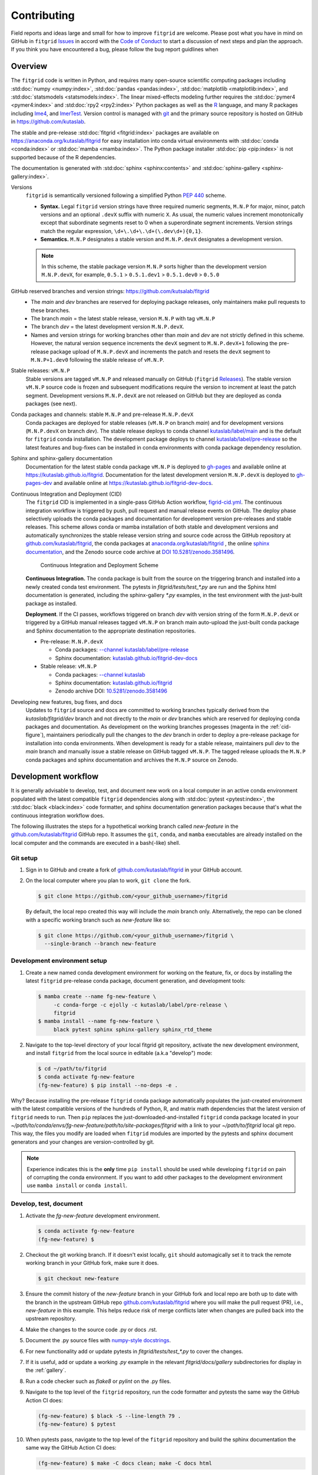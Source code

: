 .. _how_to_contribute:

############
Contributing
############


Field reports and ideas large and small for how to improve ``fitgrid``
are welcome. Please post what you have in mind on GitHub in
``fitgrid`` `Issues <https://github.com/kutaslab/fitgrid/issues>`_ in
accord with the `Code of Conduct
<https://github.com/kutaslab/fitgrid/blob/main/CODE_OF_CONDUCT.md>`_
to start a discussion of next steps and plan the approach. If you
think you have encountered a bug, please follow the bug report
guidlines when


========
Overview
========

The ``fitgrid`` code is written in Python, and requires many
open-source scientific computing packages including :std:doc:`numpy
<numpy:index>`, :std:doc:`pandas <pandas:index>`, :std:doc:`matplotlib
<matplotlib:index>`, and :std:doc:`statsmodels
<statsmodels:index>`. The linear mixed-effects modeling further
requires the :std:doc:`pymer4 <pymer4:index>` and :std:doc:`rpy2
<rpy2:index>` Python packages as well as the `R
<https://www.r-project.org/other-docs.html>`_ language, and many R
packages including `lme4
<https://cran.r-project.org/web/packages/lme4/index.html>`_, and
`lmerTest
<https://cran.r-project.org/web/packages/lmerTest/index.html>`_. Version
control is managed with `git <https://git-scm.com/doc>`_ and the
primary source repository is hosted on GitHub in
https://github.com/kutaslab.

The stable and pre-release :std:doc:`fitgrid <fitgrid:index>` packages
are available on https://anaconda.org/kutaslab/fitgrid for easy
installation into conda virtual environments with :std:doc:`conda
<conda:index>` or :std:doc:`mamba <mamba:index>`. The Python package
installer :std:doc:`pip <pip:index>` is not supported because of the R
dependencies.

The documentation is generated with :std:doc:`sphinx
<sphinx:contents>` and :std:doc:`sphinx-gallery
<sphinx-gallery:index>`. 


Versions
  ``fitgrid`` is semantically versioned following a simplified 
  Python `PEP 440 <https://www.python.org/dev/peps/pep-0440>`_ scheme.

  * **Syntax.** Legal ``fitgrid`` version strings have three required
    numeric segments, ``M.N.P`` for major, minor, patch versions and
    an optional ``.devX`` suffix with numeric ``X``. As
    usual, the numeric values increment monotonically except that subordinate
    segments reset to 0 when a superordinate segment
    increments. Version strings match the regular expression,
    ``\d+\.\d+\.\d+(\.dev\d+){0,1}``.

  * **Semantics.** ``M.N.P`` designates a stable version and ``M.N.P.devX``
    designates a development version.
    
  .. note::
     In this scheme, the stable package version ``M.N.P`` sorts higher
     than the development version ``M.N.P.devX``, for example,
     ``0.5.1`` > ``0.5.1.dev1`` > ``0.5.1.dev0`` > ``0.5.0``

GitHub reserved branches and version strings: https://github.com/kutsalab/fitgrid
  * The `main` and `dev` branches are reserved for deploying package
    releases, only maintainers make pull requests to these branches.
  * The branch `main` = the latest stable release, version ``M.N.P`` with tag ``vM.N.P``
  * The branch `dev` = the latest development version ``M.N.P.devX``.
  * Names and version strings for working branches other than `main`
    and `dev` are not strictly defined in this scheme. However, the
    natural version sequence increments the ``devX`` segment to
    ``M.N.P.devX+1`` following the pre-release package upload of
    ``M.N.P.devX`` and increments the patch and resets the ``devX``
    segment to ``M.N.P+1.dev0`` following the stable release of
    ``vM.N.P``.

Stable releases: ``vM.N.P``
  Stable versions are tagged ``vM.N.P`` and released manually on GitHub
  (``fitgrid`` `Releases
  <https://github.com/kutaslab/fitgrid/releases>`_). The stable
  version ``vM.N.P`` source code is frozen and subsequent
  modifications require the version to increment at least the patch
  segment. Development versions ``M.N.P.devX`` are not released on
  GitHub but they are deployed as conda packages (see next).

Conda packages and channels: stable ``M.N.P`` and pre-release ``M.N.P.devX``
  Conda packages are deployed for stable releases (``vM.N.P`` on branch
  `main`) and for development versions (``M.N.P.devX`` on branch
  `dev`). The stable release deploys to conda channel `kutaslab/label/main
  <https://anaconda.org/kutaslab/fitgrid/files>`_ and is the
  default for ``fitgrid`` conda installation. The development
  package deploys to channel `kutaslab/label/pre-release
  <https://anaconda.org/kutaslab/fitgrid/files>`_
  so the latest features and bug-fixes can be installed in conda
  environments with conda package dependency resolution.

Sphinx and sphinx-gallery documentation
  Documentation for the latest stable conda package ``vM.N.P`` is
  deployed to `gh-pages
  <https://github.com/kutaslab/fitgrid/tree/gh-pages>`_ and available
  online at https://kutaslab.github.io/fitgrid. Documentation for the
  latest development version ``M.N.P.devX`` is deployed to
  `gh-pages-dev
  <https://github.com/kutaslab/fitgrid-dev/tree/gh-pages-dev>`_ and
  available online at https://kutaslab.github.io/fitgrid-dev-docs.
  

Continuous Integration and Deployment (CID)
  The ``fitgrid`` CID is implemented in a single-pass GitHub Action
  workflow, `figrid-cid.yml
  <https://github.com/kutaslab/fitgrid/blob/main/.github/workflows/fitgrid-cid.yml>`_.
  The continuous integration workflow is triggered by push, pull
  request and manual release events on GitHub. The deploy phase
  selectively uploads the conda packages and documentation for
  development version pre-releases and stable releases. This scheme
  allows conda or mamba installation of both stable and development
  versions and automatically synchronizes the stable release version
  string and source code across the GitHub repository at
  `github.com/kutaslab/fitgrid
  <https://github.com/kutaslab/fitgrid>`_, the conda packages at
  `anaconda.org/kutaslab/fitgrid <https://anaconda.org>`_ , the online
  `sphinx documentation <https:kutaslab.github.io/fitgrid>`_, and the
  Zenodo source code archive at `DOI 10.5281/zenodo.3581496
  <https://doi.org/10.5281/zenodo.3581496>`_.


  .. _cid-figure:

  .. figure:: _static/fitgrid_cid_scheme.png

     Continuous Integration and Deployment Scheme

	    
  **Continuous Integration.** The conda package is built from the source
  on the triggering branch and installed into a newly created conda
  test environment.  The pytests in `fitgrid/tests/test_*.py` are run
  and the Sphinx html documentation is generated, including the
  sphinx-gallery `*.py` examples, in the test environment with the
  just-built package as installed.

  **Deployment**. If the CI passes, workflows triggered on branch `dev`
  with version string of the form ``M.N.P.devX`` or triggered by a
  GitHub manual releases tagged ``vM.N.P`` on branch main auto-upload
  the just-built conda package and Sphinx documentation to the
  appropriate destination repositories.

  * Pre-release: ``M.N.P.devX``

    * Conda packages: `--channel kutaslab/label/pre-release <https://anaconda.org/kutaslab/fitgrid/files>`_
    * Sphinx documentation: `kutaslab.github.io/fitgrid-dev-docs <https://kutaslab.github.io/fitgrid-dev-docs>`_
      
  * Stable release: ``vM.N.P``

    * Conda packages: `--channel kutaslab <https://anaconda.org/kutaslab/fitgrid/files>`_
    * Sphinx documentation: `kutaslab.github.io/fitgrid <https://kutaslab.github.io/fitgrid>`_
    * Zenodo archive DOI: `10.5281/zenodo.3581496 <https://doi.org/10.5281/zenodo.3581496>`_


Developing new features, bug fixes, and docs
  Updates to ``fitgrid`` source and docs are committed to working
  branches typically derived from the `kutaslab/fitgrid/dev` branch and not
  directly to the `main` or `dev` branches which are reserved for
  deploying conda packages and documentation. As development on the
  working branches progesses (magenta in the :ref:`cid-figure`),
  maintainers periodically pull the changes to the `dev` branch in
  order to deploy a pre-release package for installation into conda
  environments. When development is ready for a stable release,
  maintainers pull `dev` to the `main` branch and manually issue a
  stable release on GitHub tagged ``vM.N.P``. The tagged release
  uploads the ``M.N.P`` conda packages and sphinx documentation and
  archives the ``M.N.P`` source on Zenodo.


====================
Development workflow
====================

It is generally advisable to develop, test, and document new work
on a local computer in an active conda environment populated with the
latest compatible ``fitgrid`` dependencies along with :std:doc:`pytest
<pytest:index>`, the :std:doc:`black <black:index>` code formatter,
and sphinx documentation generation packages because that's what the
continuous integration workflow does.

The following illustrates the steps for a hypothetical working branch
called `new-feature` in the `github.com/kutaslab/fitgrid
<https://github.com/kutaslab/fitgrid>`_ GitHub repo. It assumes the
``git``, ``conda``, and ``mamba`` executables are already installed on
the local computer and the commands are executed in a bash(-like)
shell.


---------
Git setup
---------

#. Sign in to GitHub and create a fork of `github.com/kutaslab/fitgrid
   <https://github.com/kutaslab/fitgrid>`_ in your GitHub account.

#. On the local computer where you plan to work, ``git clone`` the
   fork.
   
   .. code-block:: bash

      $ git clone https://github.com/<your_github_username>/fitgrid

   By default, the local repo created this way will include the `main`
   branch only. Alternatively, the repo can be cloned with a specific
   working branch such as `new-feature` like so:

   .. code-block:: bash

      $ git clone https://github.com/<your_github_username>/fitgrid \
        --single-branch --branch new-feature


---------------------------------------
Development environment setup
---------------------------------------

#. Create a new named conda development environment for working on the
   feature, fix, or docs by installing the latest ``fitgrid``
   pre-release conda package, document generation, and development
   tools:

   .. code-block:: bash

      $ mamba create --name fg-new-feature \
           -c conda-forge -c ejolly -c kutaslab/label/pre-release \
           fitgrid
      $ mamba install --name fg-new-feature \
           black pytest sphinx sphinx-gallery sphinx_rtd_theme


#. Navigate to the top-level directory of your local fitgrid git
   repository, activate the new development environment, and install
   ``fitgrid`` from the local source in editable (a.k.a "develop")
   mode:

   .. code-block:: bash

      $ cd ~/path/to/fitgrid
      $ conda activate fg-new-feature
      (fg-new-feature) $ pip install --no-deps -e .

Why? Because installing the pre-release ``fitgrid`` conda package
automatically populates the just-created environment with the latest
compatible versions of the hundreds of Python, R, and matrix math
dependencies that the latest version of ``fitgrid`` needs to run. Then
``pip`` replaces the just-downloaded-and-installed ``fitgrid`` conda
package located in your
`~/path/to/conda/envs/fg-new-feature/path/to/site-packages/fitgrid`
with a link to your `~/path/to/fitgrid` local git repo. This way, the
files you modify are loaded when ``fitgrid`` modules are imported by
the pytests and sphinx document generators and your changes are
version-controlled by git.

.. note::

   Experience indicates this is the **only** time ``pip install``
   should be used while developing ``fitgrid`` on pain of corrupting
   the conda environment. If you want to add other packages to the
   development environment use ``mamba install`` or ``conda install``.


.. _dev_doc_test:

-----------------------
Develop, test, document
-----------------------

#. Activate the `fg-new-feature` development environment.

   .. code-block:: bash

      $ conda activate fg-new-feature
      (fg-new-feature) $

#. Checkout the git working branch. If it doesn't exist locally,
   ``git`` should automagically set it to track the remote working
   branch in your GitHub fork, make sure it does.

   .. code-block:: bash

      $ git checkout new-feature

#. Ensure the commit history of the `new-feature` branch in your
   GitHub fork and local repo are both up to date with the branch in
   the upstream GitHub repo `github.com/kutaslab/fitgrid
   <https://github.com/kutaslab/fitgrid>`_ where you will make the
   pull request (PR), i.e., `new-feature` in this example.  This helps
   reduce risk of merge conflicts later when changes are pulled back
   into the upstream repository.

#. Make the changes to the source code .py or docs .rst.

#. Document the .py source files with `numpy-style docstrings
   <https://numpydoc.readthedocs.io/en/latest/format.html>`_.

#. For new functionality add or update pytests in
   `fitgrid/tests/test_*.py` to cover the changes.

#. If it is useful, add or update a working `.py` example in the
   relevant `fitgrid/docs/gallery` subdirectories for display in the
   :ref:`gallery`.

#. Run a code checker such as `flake8` or `pylint` on the .py files.

#. Navigate to the top level of the ``fitgrid`` repository, run the
   code formatter and pytests the same way the GitHub Action CI does:

   .. code-block:: bash

      (fg-new-feature) $ black -S --line-length 79 .
      (fg-new-feature) $ pytest

#. When pytests pass, navigate to the top level of the ``fitgrid``
   repository and build the sphinx documentation the same way the
   GitHub Action CI does:

   .. code-block:: bash

      (fg-new-feature) $ make -C docs clean; make -C docs html

   Monitor the docs building for errors and warnings, then open the
   local file `~/path/to/fitgrid/docs/build/html/index.html` in your
   web browser and visually verify that the .rst docs and
   sphinx-gallery ``*.py`` Python examples in the subdirectories of
   `~/path/to/fitgrid/docs/source/gallery` produce the expected
   results and figures.

-------------------
Pull requests (PRs)
-------------------

#. When pytests pass and documentation builds locally, commit the
   changes on branch `new-feature` and push the working branch to your
   forked ``fitgrid`` repository on GitHub.

#. Sign in to GitHub, navigate to your fork's Action tab and verify
   that the push on branch `new-feature` triggered an Action
   workflow that runs without error.

#. If the workflow fails, inspect the Action log, diagnose the
   problem, go back to :ref:`dev_doc_test`, fix the problem in the
   local repo, commit the changes, and push them to the forked
   repository.

#. When the CI workflow for branch `new-feature` passes in the forked
   repository, make a pull request back to the upstream working branch.


====   
Tips
====

* Run ``conda list fitgrid`` to confirm it is installed in editable
  mode in the active development environment. It should look something
  like this:
  
  .. code-block:: bash

     (fg-new-feature) userid@machine$ conda list fitgrid
     # packages in environment at /home/userid/miniconda3/envs/fg-new-feature:
     #
     # Name                    Version                   Build  Channel
     fitgrid                   0.5.1.dev5                dev_0    <develop>


  Check that Version matches the version string in
  `fitgrid/__init__.py` in your local source git repo and the conda
  Channel is `<develop>`.

* If you plan to use :std:doc:`Jupyter <jupyter:index>` or
  :std:doc:`JupyterLab <jupyterlab:index>` to develop code or
  documentation examples things may go more smoothly if you ``mamba
  install`` or ``conda install`` the package into the development
  enviroment where you are working on ``fitgrid``.

* If working in a Jupyter notebook, you can use
  :py:func:`importlib.reload` to load modified source code between
  kernel restarts.

* You can rebuild the .rst documentation quickly without running the sphinx-gallery 
  Python examples by running this command in the top-level repository directory: ::

    make -C docs html-noexec 
